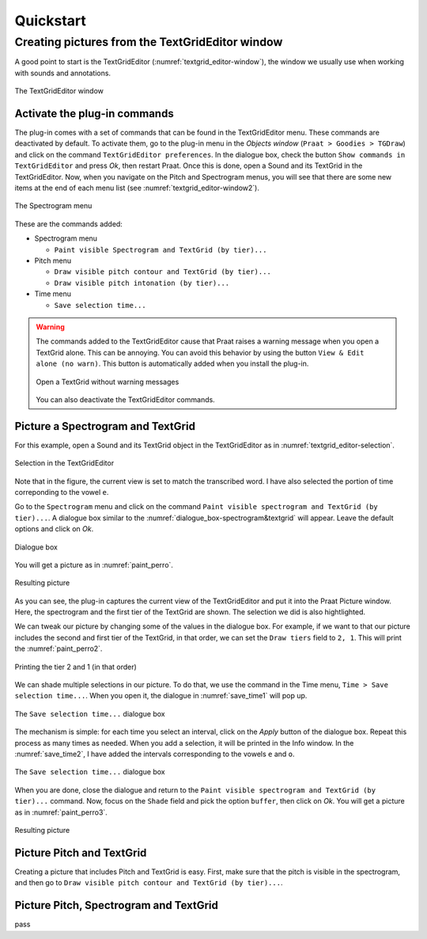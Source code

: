 ==========
Quickstart
==========

Creating pictures from the TextGridEditor window
================================================

A good point to start is the TextGridEditor (:numref:`textgrid_editor-window`),
the window we usually use when working with sounds and annotations.

.. _textgrid_editor-window:

.. figure:: img/textgrid_editor-window.png
   :scale: 40
   :align: center

   The TextGridEditor window

Activate the plug-in commands
-----------------------------

The plug-in comes with a set of commands that can be found in the TextGridEditor
menu. These commands are deactivated by default. To activate them, go to the
plug-in menu in the `Objects window` (``Praat > Goodies > TGDraw``)
and click on the command ``TextGridEditor preferences``. In the dialogue
box, check the button ``Show commands in TextGridEditor`` and press `Ok`, then
restart Praat. Once this is done, open a Sound and its TextGrid in the
TextGridEditor. Now, when you navigate on the Pitch and Spectrogram menus, you
will see that there are some new items at the end of each menu list
(see :numref:`textgrid_editor-window2`).

.. _textgrid_editor-window2:

.. figure:: img/textgrid_editor-window2.png
   :scale: 40
   :align: center

   The Spectrogram menu

These are the commands added:

* Spectrogram menu

  * ``Paint visible Spectrogram and TextGrid (by tier)...``

* Pitch menu

  * ``Draw visible pitch contour and TextGrid (by tier)...``

  * ``Draw visible pitch intonation (by tier)...``

* Time menu

  * ``Save selection time...``

.. warning:: The commands added to the TextGridEditor cause that Praat raises
   a warning message when you open a TextGrid alone. This can be annoying. You
   can avoid this behavior by using the button ``View & Edit alone (no warn)``.
   This button is automatically added when you install the plug-in.

   .. figure:: img/view_and_edit_alone.png
      :align: center

      Open a TextGrid without warning messages

   You can also deactivate the TextGridEditor commands.

Picture a Spectrogram and TextGrid
----------------------------------

For this example, open a Sound and its TextGrid object in the TextGridEditor as
in :numref:`textgrid_editor-selection`.

.. _textgrid_editor-selection:

.. figure:: img/textgrid_editor-selection.png
  :scale: 50
  :align: center

  Selection in the TextGridEditor

Note that in the figure, the current view is set to match the transcribed word.
I have also selected the portion of time correponding to the vowel ``e``.

Go to the ``Spectrogram`` menu and click on the command
``Paint visible spectrogram and TextGrid (by tier)...``. A dialogue box similar
to the :numref:`dialogue_box-spectrogram&textgrid` will appear. Leave the
default options and click on `Ok`.

.. _dialogue_box-spectrogram&textgrid:

.. figure:: img/dialogue_box-spectrogram&textgrid.png
  :scale: 80
  :align: center

  Dialogue box 

You will get a picture as in :numref:`paint_perro`.

.. _paint_perro:

.. figure:: img/paint_perro.png
  :scale: 80
  :align: center

  Resulting picture 

As you can see, the plug-in captures the current view of the TextGridEditor and
put it into the Praat Picture window. Here, the spectrogram and the first tier
of the TextGrid are shown. The selection we did is also hightlighted.

We can tweak our picture by changing some of the values in the dialogue box.
For example, if we want to that our picture includes the second and first tier
of the TextGrid, in that order, we can set the ``Draw tiers`` field to ``2, 1``.
This will print the :numref:`paint_perro2`.

.. _paint_perro2:

.. figure:: img/paint_perro2.png
  :scale: 80
  :align: center

  Printing the tier 2 and 1 (in that order)

We can shade multiple selections in our picture. To do that, we use the command
in the Time menu, ``Time > Save selection time...``. When you open it, the
dialogue in :numref:`save_time1` will pop up.

.. _save_time1:

.. figure:: img/save_time1.png
  :scale: 80
  :align: center

  The ``Save selection time...`` dialogue box

The mechanism is simple: for each time you select an interval, click on the
`Apply` button of the dialogue box. Repeat this process as many times as needed.
When you add a selection, it will be printed in the Info window. In the
:numref:`save_time2`, I have added the intervals corresponding to the vowels
``e`` and ``o``.

.. _save_time2:

.. figure:: img/save_time2.png
  :scale: 50
  :align: center

  The ``Save selection time...`` dialogue box

When you are done, close the dialogue and return to the
``Paint visible spectrogram and TextGrid (by tier)...`` command. Now, focus on
the ``Shade`` field and pick the option ``buffer``, then click on `Ok`. You
will get a picture as in :numref:`paint_perro3`.

.. _paint_perro3:

.. figure:: img/paint_perro3.png
  :scale: 80
  :align: center

  Resulting picture 

Picture Pitch and TextGrid
--------------------------

Creating a picture that includes Pitch and TextGrid is easy. First, make sure
that the pitch is visible in the spectrogram, and then go to
``Draw visible pitch contour and TextGrid (by tier)...``.

Picture Pitch, Spectrogram and TextGrid
---------------------------------------

pass